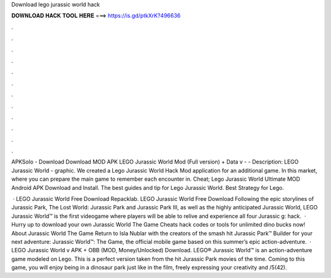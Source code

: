 Download lego jurassic world hack



𝐃𝐎𝐖𝐍𝐋𝐎𝐀𝐃 𝐇𝐀𝐂𝐊 𝐓𝐎𝐎𝐋 𝐇𝐄𝐑𝐄 ===> https://is.gd/ptkXrK?496636



.



.



.



.



.



.



.



.



.



.



.



.

APKSolo - Download Download MOD APK LEGO Jurassic World Mod (Full version) + Data v -  - Description: LEGO Jurassic World - graphic. We created a Lego Jurassic World Hack Mod application for an additional game. In this market, where you can prepare the main game to remember each encounter in. Cheat; Lego Jurassic World Ultimate MOD Android APK Download and Install. The best guides and tip for Lego Jurassic World. Best Strategy for Lego.

 · LEGO Jurassic World Free Download Repacklab. LEGO Jurassic World Free Download Following the epic storylines of Jurassic Park, The Lost World: Jurassic Park and Jurassic Park III, as well as the highly anticipated Jurassic World, LEGO Jurassic World™ is the first videogame where players will be able to relive and experience all four Jurassic g: hack.  · Hurry up to download your own Jurassic World The Game Cheats hack codes or tools for unlimited dino bucks now! About Jurassic World The Game Return to Isla Nublar with the creators of the smash hit Jurassic Park™ Builder for your next adventure: Jurassic World™: The Game, the official mobile game based on this summer’s epic action-adventure.  · LEGO Jurassic World v APK + OBB (MOD, Money/Unlocked) Download. LEGO® Jurassic World™ is an action-adventure game modeled on Lego. This is a perfect version taken from the hit Jurassic Park movies of the time. Coming to this game, you will enjoy being in a dinosaur park just like in the film, freely expressing your creativity and /5(42).
